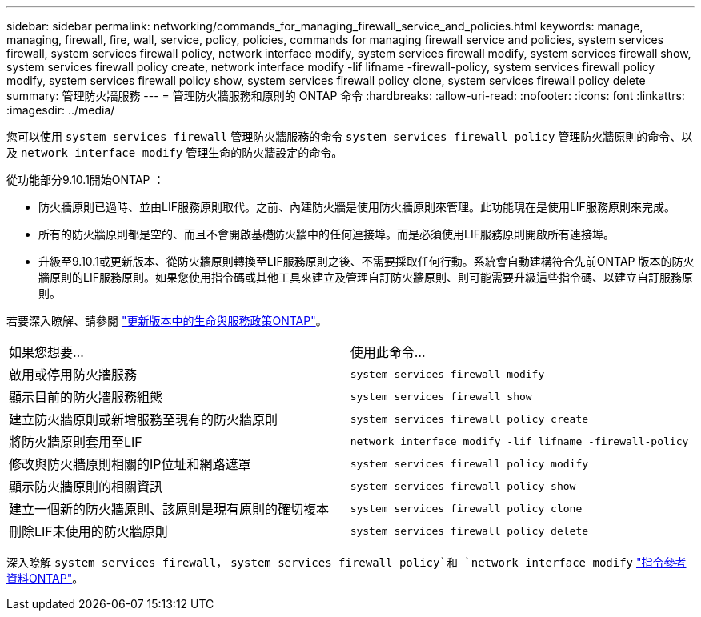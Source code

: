 ---
sidebar: sidebar 
permalink: networking/commands_for_managing_firewall_service_and_policies.html 
keywords: manage, managing, firewall, fire, wall, service, policy, policies, commands for managing firewall service and policies, system services firewall, system services firewall policy, network interface modify, system services firewall modify, system services firewall show, system services firewall policy create, network interface modify -lif lifname -firewall-policy, system services firewall policy modify, system services firewall policy show, system services firewall policy clone, system services firewall policy delete 
summary: 管理防火牆服務 
---
= 管理防火牆服務和原則的 ONTAP 命令
:hardbreaks:
:allow-uri-read: 
:nofooter: 
:icons: font
:linkattrs: 
:imagesdir: ../media/


[role="lead"]
您可以使用 `system services firewall` 管理防火牆服務的命令 `system services firewall policy` 管理防火牆原則的命令、以及 `network interface modify` 管理生命的防火牆設定的命令。

從功能部分9.10.1開始ONTAP ：

* 防火牆原則已過時、並由LIF服務原則取代。之前、內建防火牆是使用防火牆原則來管理。此功能現在是使用LIF服務原則來完成。
* 所有的防火牆原則都是空的、而且不會開啟基礎防火牆中的任何連接埠。而是必須使用LIF服務原則開啟所有連接埠。
* 升級至9.10.1或更新版本、從防火牆原則轉換至LIF服務原則之後、不需要採取任何行動。系統會自動建構符合先前ONTAP 版本的防火牆原則的LIF服務原則。如果您使用指令碼或其他工具來建立及管理自訂防火牆原則、則可能需要升級這些指令碼、以建立自訂服務原則。


若要深入瞭解、請參閱 link:lifs_and_service_policies96.html["更新版本中的生命與服務政策ONTAP"]。

|===


| 如果您想要... | 使用此命令... 


 a| 
啟用或停用防火牆服務
 a| 
`system services firewall modify`



 a| 
顯示目前的防火牆服務組態
 a| 
`system services firewall show`



 a| 
建立防火牆原則或新增服務至現有的防火牆原則
 a| 
`system services firewall policy create`



 a| 
將防火牆原則套用至LIF
 a| 
`network interface modify -lif lifname -firewall-policy`



 a| 
修改與防火牆原則相關的IP位址和網路遮罩
 a| 
`system services firewall policy modify`



 a| 
顯示防火牆原則的相關資訊
 a| 
`system services firewall policy show`



 a| 
建立一個新的防火牆原則、該原則是現有原則的確切複本
 a| 
`system services firewall policy clone`



 a| 
刪除LIF未使用的防火牆原則
 a| 
`system services firewall policy delete`

|===
深入瞭解 `system services firewall`， `system services firewall policy`和 `network interface modify` link:https://docs.netapp.com/us-en/ontap-cli/["指令參考資料ONTAP"^]。
